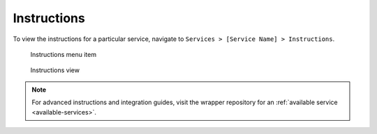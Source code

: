 ************
Instructions
************

To view the instructions for a particular service, navigate to ``Services > [Service Name] > Instructions``.

.. figure:: /_static/images/bitcoin_instructions.png
  :width: 90%
  :alt: Bitcoin instructions menu item

  Instructions menu item

.. figure:: /_static/images/bitcoin_instructions_view.png
  :width: 90%
  :alt: Bitcoin instructions view

  Instructions view

.. note:: For advanced instructions and integration guides, visit the wrapper repository for an :ref:`available service <available-services>`.